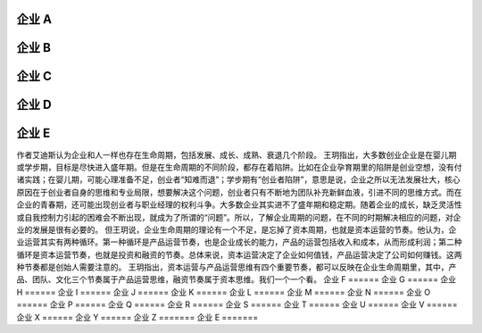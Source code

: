 
企业 A 
======  
企业 B 
======  
企业 C 
======  
企业 D 
======  

企业 E 
=======  

作者艾迪斯认为企业和人一样也存在生命周期，包括发展、成长、成熟、衰退几个阶段。
王玥指出，大多数创业企业是在婴儿期或学步期，目标是尽快进入盛年期。但是在生命周期的不同阶段，都存在着陷阱。比如在企业孕育期里的陷阱是创业空想，没有付诸实践；在婴儿期，可能心理准备不足，创业者“知难而退”；学步期有“创业者陷阱”，意思是说，企业之所以无法发展壮大，核心原因在于创业者自身的思维和专业局限，想要解决这个问题，创业者只有不断地为团队补充新鲜血液，引进不同的思维方式。而在企业的青春期，还可能出现创业者与职业经理的权利斗争。大多数企业其实进不了盛年期和稳定期。随着企业的成长，缺乏灵活性或自我控制力引起的困难会不断出现，就成为了所谓的“问题”。所以，了解企业周期的问题，在不同的时期解决相应的问题，对企业的发展是很有必要的。
但王玥说，企业生命周期的理论有一个不足，是忘掉了资本周期，也就是资本运营的节奏。他认为，企业运营其实有两种循环。第一种循环是产品运营节奏，也是企业成长的能力，产品的运营包括收入和成本，从而形成利润；第二种循环是资本运营节奏，也就是投资和融资的节奏。总体来说，资本运营决定了企业如何值钱，产品运营决定了公司如何赚钱。这两种节奏都是创始人需要注意的。
王玥指出，资本运营与产品运营思维有四个重要节奏，都可以反映在企业生命周期里，其中，产品、团队、文化三个节奏属于产品运营思维，融资节奏属于资本思维。我们一个一个看。
企业 F 
======  
企业 G 
======  
企业 H 
======  
企业 I 
======  
企业 J 
======  
企业 K 
======  
企业 L 
======  
企业 M 
======  
企业 N 
======  
企业 O 
======  
企业 P 
======  
企业 Q 
======  
企业 R 
======  
企业 S 
======  
企业 T 
======  
企业 U 
======  
企业 V 
======  
企业 X 
======  
企业 Y 
======  
企业 Z 
=======  
企业 E 
=======  
